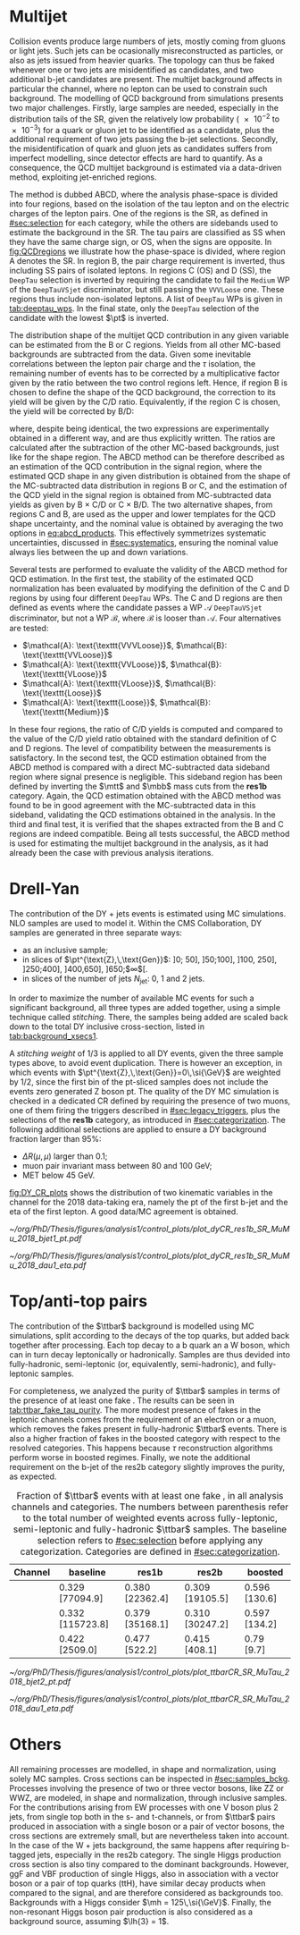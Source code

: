 :PROPERTIES:
:CUSTOM_ID: sec:backgrounds
:END:

* Multijet
:PROPERTIES:
:CUSTOM_ID: sec:multijet_bckg
:END:

Collision events produce large numbers of jets, mostly coming from gluons or light jets.
Such jets can be ocasionally misreconstructed as \tauh{} particles, or also as jets issued from heavier quarks.
The \bbtt{} topology can thus be faked whenever one or two jets are misidentified as \tauh{} candidates, and two additional b-jet candidates are present.
The multijet background affects in particular the \tautau{} channel, where no lepton can be used to constrain such background.
The modelling of \ac{QCD} background from simulations presents two major challenges.
Firstly, large samples are needed, especially in the distribution tails of the \ac{SR}, given the relatively low probability (\num{e-2} to \num{e-3}) for a quark or gluon jet to be identified as a \tauh{} candidate, plus the additional requirement of two jets passing the b-jet selections.
Secondly, the misidentification of quark and gluon jets as \tauh{} candidates suffers from imperfect modelling, since detector effects are hard to quantify.
As a consequence, the \ac{QCD} multijet background is estimated via a data-driven method, exploiting jet-enriched regions.

The method is dubbed ABCD, where the analysis phase-space is divided into four regions, based on the isolation of the tau lepton and on the electric charges of the lepton pairs.
One of the regions is the \ac{SR}, as defined in [[#sec:selection]] for each category, while the others are sidebands used to estimate the background in the \ac{SR}.
The tau pairs are classified as SS when they have the same charge sign, or OS, when the signs are opposite.
In [[fig:QCDregions]] we illustrate how the phase-space is divided, where region A denotes the \ac{SR}.
In region B, the pair charge requirement is inverted, thus including SS pairs of isolated leptons.
In regions C (OS) and D (SS), the =DeepTau= selection is inverted by requiring the \tauh{} candidate to fail the =Medium= \ac{WP} of the =DeepTauVSjet= discriminator, but still passing the =VVVLoose= one.
These regions thus include non-isolated leptons.
A list of =DeepTau= \acp{WP} is given in [[tab:deeptau_wps]].
In the \tautau{} final state, only the =DeepTau= selection of the \tauh{} candidate with the lowest $\pt$ is inverted.

#+NAME: fig:QCDregions
#+CAPTION: Sketch of the four ABCD regions used to estimate the multijet \ac{QCD} background.
#+BEGIN_figure
\centering
\begin{tikzpicture}[scale=2, every node/.style={scale=1.5}]
  \def\amax{4.1} % x axis maximum
  \def\opac{0.25} % opacity
  
  % AXES
  \draw[<->,>=latex,thick] (\amax,0) node[below left] {$$}
  -| (0,\amax) node[above left,rotate=90] {};

  \fill [red, opacity=\opac]    (0.05,0.05) rectangle (1.95,1.95);
  \fill [orange, opacity=\opac] (2.0,0.05)  rectangle (3.9,1.95);
  \fill [blue, opacity=\opac]   (0.05,2.0)  rectangle (1.95,3.9);
  \fill [green, opacity=\opac]  (2.0,2.0)   rectangle (3.9,3.9);
  
  \node [red]    at (0.3,0.3) {\Large \textbf{A}};
  \node [orange] at (2.3,0.3) {\Large \textbf{B}};
  \node [blue]   at (0.3,2.3) {\Large \textbf{C}};
  \node [green]  at (2.3,2.3) {\Large \textbf{D}};

  \node [black, anchor = north west] at (0.05,1.9) {signal region};
  \node [black, anchor = north west] at (2.05,1.9) {SS};
  \node [black, anchor = north west] at (2.05,1.6) {isolated};
  \node [black, anchor = north west] at (0.05,3.85) {OS};
  \node [black, anchor = north west] at (0.05,3.55) {non-isolated};
  \node [black, anchor = north west] at (2.05,3.85) {SS};
  \node [black, anchor = north west] at (2.05,3.55) {non-isolated};

  \node [black, rotate=30, anchor = east] at (-0.02,3.05) {\textbf{iso}};
  \node [black, rotate=30, anchor = east] at (-0.02,1.15) {\textbf{anti-iso}};
  \node [black, anchor = north] at (1.15,-0.01) {\textbf{OS}};
  \node [black, anchor = north] at (3.05,-0.01) {\textbf{SS}};

\end{tikzpicture}
#+END_figure

The distribution shape of the multijet \ac{QCD} contribution in any given variable can be estimated from the B or C regions.
Yields from all other \ac{MC}-based backgrounds are subtracted from the data.
Given some inevitable correlations between the lepton pair charge and the $\tau$ isolation, the remaining number of events has to be corrected by a multiplicative factor given by the ratio between the two control regions left.
Hence, if region B is chosen to define the shape of the \ac{QCD} background, the correction to its yield will be given by the C/D ratio.
Equivalently, if the region C is chosen, the yield will be corrected by B/D:

#+NAME: eq:abcd_products
\begin{equation}
\text{N}_{\text{A}} = \text{N}_{\text{B}} \times \frac{\text{N}_{\text{C}}}{\text{N}_{\text{D}}} \:\:\: \text{or} \:\:\: \text{N}_{\text{A}} = \text{N}_{\text{C}} \times \frac{\text{N}_{\text{B}}}{\text{N}_{\text{D}}}
\end{equation}

\noindent where, despite being identical, the two expressions are experimentally obtained in a different way, and are thus explicitly written.
The ratios are calculated after the subtraction of the other \ac{MC}-based backgrounds, just like for the shape region.
The ABCD method can be therefore described as an estimation of the \ac{QCD} contribution in the signal region, where the estimated \ac{QCD} shape in any given distribution is obtained from the shape of the \ac{MC}-subtracted data distribution in regions B or C, and the estimation of the \ac{QCD} yield in the signal region is obtained from \ac{MC}-subtracted data yields as given by B $\times$ C/D or C $\times$ B/D.
The two alternative shapes, from regions C and B, are used as the upper and lower templates for the \ac{QCD} shape uncertainty, and the nominal value is obtained by averaging the two options in [[eq:abcd_products]].
This effectively symmetrizes systematic uncertainties, discussed in [[#sec:systematics]], ensuring the nominal value always lies between the up and down variations.

Several tests are performed to evaluate the validity of the ABCD method for \ac{QCD} estimation. 
In the first test, the stability of the estimated \ac{QCD} normalization has been evaluated by modifying the definition of the C and D regions by using four different =DeepTau= \acp{WP}.
The C and D regions are then defined as events where the \tauh{} candidate passes a \ac{WP} $\mathcal{A}$ =DeepTauVSjet= discriminator, but not a \ac{WP} $\mathcal{B}$, where $\mathcal{B}$ is looser than $\mathcal{A}$.
Four alternatives are tested:
+ $\mathcal{A}: \text{\texttt{VVVLoose}}$, $\mathcal{B}: \text{\texttt{VVLoose}}$
+ $\mathcal{A}: \text{\texttt{VVLoose}}$, $\mathcal{B}: \text{\texttt{VLoose}}$
+ $\mathcal{A}: \text{\texttt{VLoose}}$, $\mathcal{B}: \text{\texttt{Loose}}$
+ $\mathcal{A}: \text{\texttt{Loose}}$, $\mathcal{B}: \text{\texttt{Medium}}$  
In these four regions, the ratio of C/D yields is computed and compared to the value of the C/D yield ratio obtained with the standard definition of C and D regions. 
The level of compatibility between the measurements is satisfactory.
In the second test, the \ac{QCD} estimation obtained from the ABCD method is compared with a direct \ac{MC}-subtracted data sideband region where signal presence is negligible.
This sideband region has been defined by inverting the $\mtt$ and $\mbb$ mass cuts from the *res1b* category.
Again, the \ac{QCD} estimation obtained with the ABCD method was found to be in good agreement with the \ac{MC}-subtracted data in this sideband, validating the \ac{QCD} estimations obtained in the analysis.
In the third and final test, it is verified that the shapes extracted from the B and C regions are indeed compatible.
Being all tests successful, the ABCD method is used for estimating the multijet background in the \xhhbbtt{} analysis, as it had already been the case with previous analysis iterations.

* Drell-Yan
:PROPERTIES:
:CUSTOM_ID: sec:drellyan_bckg
:END:

The contribution of the \drellyan{} \ac{DY} + jets events is estimated using \ac{MC} simulations. 
\Ac{NLO} samples are used to model it.
Within the \ac{CMS} Collaboration, \ac{DY} samples are generated in three separate ways:
+ as an inclusive sample;
+ in slices of $\pt^{\text{Z},\,\text{Gen}}$: ]0; 50], ]50;100], ]100, 250], ]250;400], ]400,650], ]650;$\infty$[.
+ in slices of the number of jets $N_{\text{jet}}$: 0, 1 and 2 jets.
In order to maximize the number of available \ac{MC} events for such a significant background, all three types are added together, using a simple technique called /stitching/.
There, the samples being added are scaled back down to the total \ac{DY} inclusive cross-section, listed in [[tab:background_xsecs1]].

A /stitching weight/ of 1/3 is applied to all \ac{DY} events, given the three sample types above, to avoid event duplication.
There is however an exception, in which events with $\pt^{\text{Z},\,\text{Gen}}=0\,\si{\GeV}$ are weighted by 1/2, since the first bin of the \ac{pt}-sliced samples does not include the events zero generated Z boson \ac{pt}.
The quality of the \ac{DY} \ac{MC} simulation is checked in a dedicated \mumu{} \ac{CR} defined by requiring the presence of two muons, one of them firing the \smu{} triggers described in [[#sec:legacy_triggers]], plus the selections of the *res1b* category, as introduced in [[#sec:categorization]].
The following additional selections are applied to ensure a \ac{DY} background fraction larger than 95%:
+ $\Delta R(\mu,\mu)$ larger than 0.1;
+ muon pair invariant mass between \num{80} and \SI{100}{\GeV};
+ \ac{MET} below \SI{45}{\GeV}.
[[fig:DY_CR_plots]] shows the distribution of two kinematic variables in the \mumu{} channel for the 2018 data-taking era, namely the \ac{pt} of the first b-jet and the \ac{eta} of the first lepton.
A good data/MC agreement is obtained.

#+NAME: fig:DY_CR_plots
#+CAPTION: Distribution of the \ac{pt} of the first b-jet (left) and the \ac{eta} of the first lepton (a muon) in the \mumu{} channel for the 2018 data-taking period.
#+BEGIN_figure
\centering
#+ATTR_LATEX: :width .49\textwidth :center
[[~/org/PhD/Thesis/figures/analysis1/control_plots/plot_dyCR_res1b_SR_MuMu_2018_bjet1_pt.pdf]]
#+ATTR_LATEX: :width .49\textwidth :center
[[~/org/PhD/Thesis/figures/analysis1/control_plots/plot_dyCR_res1b_SR_MuMu_2018_dau1_eta.pdf]]
#+END_figure

* Top/anti-top pairs
The contribution of the $\ttbar$ background is modelled using \ac{MC} simulations, split according to the decays of the top quarks, but added back together after processing.
Each top decay to a b quark an a W boson, which can in turn decay leptonically or hadronically.
Samples are thus devided into fully-hadronic, semi-leptonic (or, equivalently, semi-hadronic), and fully-leptonic samples.

For completeness, we analyzed the purity of $\ttbar$ samples in terms of the presence of at least one fake \tauh{}.
The results can be seen in [[tab:ttbar_fake_tau_purity]].
The more modest presence of fakes in the leptonic channels comes from the requirement of an electron or a muon, which removes the fakes present in fully-hadronic $\ttbar$ events.
There is also a higher fraction of fakes in the boosted category with respect to the resolved categories.
This happens because $\tau$ reconstruction algorithms perform worse in boosted regimes.
Finally, we note the additional requirement on the b-jet of the res2b category slightly improves the purity, as expected.

#+NAME: tab:ttbar_fake_tau_purity
#+CAPTION: Fraction of $\ttbar$ events with at least one fake \tauh{}, in all analysis channels and categories. The numbers between parenthesis refer to the total number of weighted events across fully-leptonic, semi-leptonic and fully-hadronic $\ttbar$ samples. The baseline selection refers to [[#sec:selection]] before applying any categorization. Categories are defined in [[#sec:categorization]].
#+ATTR_LATEX: :placement [!h] :center t :align ccccc :environment mytablewiderrows
|-----------+------------------+-----------------+-----------------+---------------|
| *Channel*   | *baseline*         | *res1b*           | *res2b*           | *boosted*       |
|-----------+------------------+-----------------+-----------------+---------------|
| \eletau{} | 0.329 [77094.9]  | 0.380 [22362.4] | 0.309 [19105.5] | 0.596 [130.6] |
| \mutau{}  | 0.332 [115723.8] | 0.379 [35168.1] | 0.310 [30247.2] | 0.597 [134.2] |
| \tautau{} | 0.422 [2509.0]   | 0.477 [522.2]   | 0.415 [408.1]   | 0.79 [9.7]    |
|-----------+------------------+-----------------+-----------------+---------------|

#+NAME: fig:ttbar_CR_plots
#+CAPTION: Distribution of the \ac{pt} of the second b-jet (left) and the \ac{eta} of the first lepton (a muon) in the \mutau{} channel for the 2018 data-taking period.
#+BEGIN_figure
\centering
#+ATTR_LATEX: :width .49\textwidth :center
[[~/org/PhD/Thesis/figures/analysis1/control_plots/plot_ttbarCR_SR_MuTau_2018_bjet2_pt.pdf]]
#+ATTR_LATEX: :width .49\textwidth :center
[[~/org/PhD/Thesis/figures/analysis1/control_plots/plot_ttbarCR_SR_MuTau_2018_dau1_eta.pdf]]
#+END_figure

* Others
All remaining processes are modelled, in shape and normalization, using solely \ac{MC} samples.
Cross sections can be inspected in [[#sec:samples_bckg]].
Processes involving the presence of two or three vector bosons, like ZZ or WWZ, are modeled, in shape and normalization,
through inclusive samples.
For the contributions arising from \ac{EW} processes with one V boson plus 2 jets, from single top both in the s- and t-channels, or from $\ttbar$ pairs produced in association with a single boson or a pair of vector bosons, the cross sections are extremely small, but are nevertheless taken into account.
In the case of the W + jets background, the same happens after requiring b-tagged jets, especially in the res2b category.
The single Higgs production cross section is also tiny compared to the dominant backgrounds.
However, \ac{ggF} and \ac{VBF} production of single Higgs, also in association with a vector boson or a pair of top quarks (ttH), have similar decay products when compared to the \hhbbtt{} signal, and are therefore considered as backgrounds too.
Backgrounds with a Higgs consider $\mh = 125\,\si{\GeV}$.
Finally, the non-resonant Higgs boson pair production is also considered as a background source, assuming $\lh{3} = 1$.
